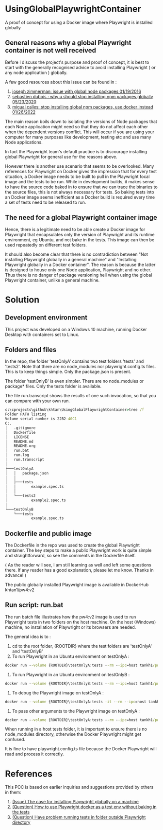 #+OPTIONS: ^:nil
* UsingGlobalPlaywrightContainer
A proof of concept for using a Docker image where Playwright is installed globally

** General reasons why a global Playwright container is not well received
Before I discuss the project's purpose and proof of concept, it is best to start with the generally recognised
advice to avoid installing Playwright ( or any node application ) globally.

A few good resources about this issue can be found in :

1. [[https://www.smashingmagazine.com/2016/01/issue-with-global-node-npm-packages/][joseph zimmerman: issue with global node packages 01/19/2016]]
2. [[https://javascript.plainenglish.io/why-you-should-stop-installing-npm-packages-globally-1b56b97b70cd][sebastien dubois : why u should stop installing npm packages globally 05/23/2020]]
3. [[https://betterprogramming.pub/stop-installing-node-js-and-global-npm-packages-use-docker-instead-42597990db13][migual calles: stop installing global npm packages, use docker instead 01/26/2022]]

The main reason boils down to isolating the versions of Node packages that each Node application might need
so that they do not affect each other when the dependent versions conflict. This will occur if you are using
your computer for many purposes like development, testing etc and use many Node applications.

In fact the Playwright team's default practice is to discourage installing global Playwright for general use for the reasons above.

However there is another use scenario that seems to be overlooked. Many references for Playwright on Docker gives
the impression that for every test situation, a Docker image needs to be built to pull in the Playwright focal image
and the tests to be run. While in development builds, it makes sense to have the source code baked in to ensure that
we can trace the binaries to the source files, this is not always necessary for tests. So baking tests into an Docker image
seems inefficient as a Docker build is required every time a set of tests need to be released to run.

** The need for a global Playwright container image
Hence, there is a legitimate need to be able create a Docker image for Playwright that encapsulates only the version of Playwright and its runtime
environment, eg Ubuntu, and not bake in the tests. This image can then be used repeatedly on different test folders.

It should also become clear that there is no contradiction between "Not installing Playwright globally in a general machine"
and "Installing Playwright globally in a Docker container". The reason is because the latter is designed to house only one Node application, Playwright
and no other. Thus there is no danger of package versioning hell when using the global Playwright container, unlike a general machine.
* Solution

** Development environment
This project was developed on a Windows 10 machine, running Docker Desktop with containers set to Linux.

** Folders and files
In the repo, the folder 'testOnlyA' contains two test folders 'tests' and 'tests2'. Note that there are no node_modules
nor playwright.config.ts files. This is to keep things simple. Only the package.json is present.

The folder 'testOnlyB' is even simpler. There are no node_modules or package* files. Only the tests folder
is available.

The file run.transcript shows the results of one such invocation, so that you can compare with your own run.

#+BEGIN_SRC cmd
c:\cprojects\github\khtan\UsingGlobalPlaywrightContainer>tree /f
Folder PATH listing
Volume serial number is 22B2-40C1
C:.
│   .gitignore
│   Dockerfile
│   LICENSE
│   README.md
│   README.org
│   run.bat
│   run.log
│   run.transcript
│
├───testOnlyA
│   │   package.json
│   │
│   ├───tests
│   │       example.spec.ts
│   │
│   └───tests2
│           example2.spec.ts
│
└───testOnlyB
    └───tests
            example.spec.ts
#+END_SRC

** Dockerfile and public image
The Dockerfile in the repo was used to create the global Playwright container.
The key steps to make a public Playwright work is quite simple and straightforward, so see the comments
in the Dockerfile itself.

( As the reader will see, I am still learning as well and left some questions there. If any reader has a good
explanation, please let me know. Thanks in advance! )

The public globally installed Playwright image is available in DockerHub khtan1/pw4:v2

** Run script: run.bat
The run batch file illustrates how the pw4:v2 image is used to run Playwright tests in two folders on the host machine. On the
host (Windows) machine, no installation of Playwright or its browsers are needed. 

The general idea is to :
   1. cd to the root folder, {ROOTDIR} where the test folders are 'testOnlyA' and 'testOnlyB'
   2. To run Playwright in an Ubuntu environment on testOnlyA :
#+BEGIN_SRC cmd
      docker run --volume {ROOTDIR}\testOnlyA:tests --rm --ipc=host tankh1/pw4:v2
#+END_SRC
   3. To run Playwright in an Ubuntu environment on testOnlyB :
#+BEGIN_SRC cmd
      docker run --volume {ROOTDIR}\testOnlyB:tests --rm --ipc=host tankh1/pw4:v2
#+END_SRC
   4. To debug the Playwright image on testOnlyA : 
#+BEGIN_SRC cmd
      docker run --volume {ROOTDIR}\testOnlyA:tests -it --rm --ipc=host tankh1/pw4:v2 /bin/bash
#+END_SRC
   5. To pass other arguments to the Playwright image on testOnlyA : 
#+BEGIN_SRC cmd
      docker run --volume {ROOTDIR}\testOnlyA:tests --rm --ipc=host tankh1/pw4:v2 playwright test --browsers=firefox
#+END_SRC

When running in a host tests folder, it is important to ensure there is no node_modules directory, otherwise the Docker Playwright
might get confused.

It is fine to have playwright.config.ts file because the Docker Playwright will read and process it correctly.

* References
This POC is based on earlier inquiries and suggestions provided by others in them:

1. [[https://github.com/microsoft/playwright/issues/14181][(Issue) The case for installing Playwright globally on a machine]]
2. [[https://github.com/microsoft/playwright/issues/14179][(Question) How to use Playwright docker as a test env without baking in the tests]]
3. [[https://github.com/microsoft/playwright/issues/14039][(Question) Have problem running tests in folder outside Playwright directory]]
